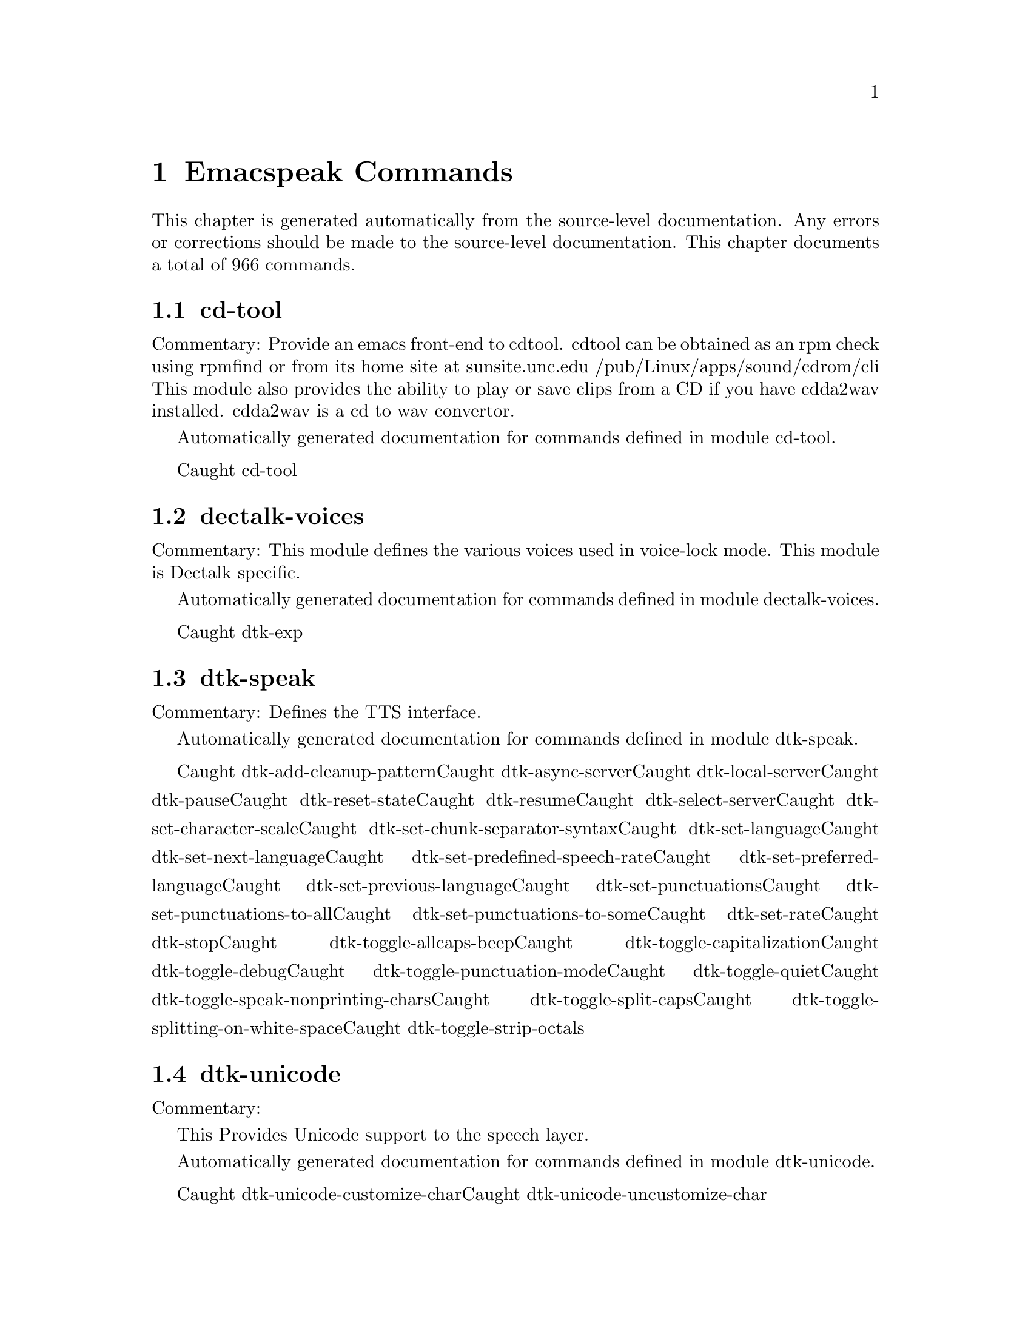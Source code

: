 @c $Id$
@node Emacspeak Commands
@chapter Emacspeak Commands

This chapter is generated automatically from the source-level documentation.
Any errors or corrections should be made to the source-level
documentation.
This chapter documents a total of 966 commands.

@menu
* cd-tool::
@end menu

@node cd-tool
@section cd-tool

Commentary:
Provide an emacs front-end to cdtool.
cdtool can be obtained as an rpm
check using rpmfind
or from its home site at
  sunsite.unc.edu /pub/Linux/apps/sound/cdrom/cli
This module also provides the ability to play or save
clips from a CD if you have cdda2wav installed.
cdda2wav is a cd to wav convertor.

Automatically generated documentation
for commands defined in module  cd-tool.

Caught cd-tool@node dectalk-voices
@section dectalk-voices

Commentary:
This module defines the various voices used in voice-lock mode.
This module is Dectalk specific.

Automatically generated documentation
for commands defined in module  dectalk-voices.

Caught dtk-exp@node dtk-speak
@section dtk-speak

Commentary:
Defines the TTS interface.

Automatically generated documentation
for commands defined in module  dtk-speak.

Caught dtk-add-cleanup-patternCaught dtk-async-serverCaught dtk-local-serverCaught dtk-pauseCaught dtk-reset-stateCaught dtk-resumeCaught dtk-select-serverCaught dtk-set-character-scaleCaught dtk-set-chunk-separator-syntaxCaught dtk-set-languageCaught dtk-set-next-languageCaught dtk-set-predefined-speech-rateCaught dtk-set-preferred-languageCaught dtk-set-previous-languageCaught dtk-set-punctuationsCaught dtk-set-punctuations-to-allCaught dtk-set-punctuations-to-someCaught dtk-set-rateCaught dtk-stopCaught dtk-toggle-allcaps-beepCaught dtk-toggle-capitalizationCaught dtk-toggle-debugCaught dtk-toggle-punctuation-modeCaught dtk-toggle-quietCaught dtk-toggle-speak-nonprinting-charsCaught dtk-toggle-split-capsCaught dtk-toggle-splitting-on-white-spaceCaught dtk-toggle-strip-octals@node dtk-unicode
@section dtk-unicode

Commentary:

This  Provides Unicode support to the speech layer.

Automatically generated documentation
for commands defined in module  dtk-unicode.

Caught dtk-unicode-customize-charCaught dtk-unicode-uncustomize-char@node emacspeak-alsaplayer
@section emacspeak-alsaplayer

Commentary:
Defines a simple derived mode for interacting with
alsaplayer.
alsaplayer navigation commands  work via single keystrokes.

Automatically generated documentation
for commands defined in module  emacspeak-alsaplayer.

Caught emacspeak-alsaplayer-add-to-queueCaught emacspeak-alsaplayer-amark-addCaught emacspeak-alsaplayer-amark-jumpCaught emacspeak-alsaplayer-backward-10-secondsCaught emacspeak-alsaplayer-backward-minuteCaught emacspeak-alsaplayer-backward-ten-minutesCaught emacspeak-alsaplayer-cdCaught emacspeak-alsaplayer-clearCaught emacspeak-alsaplayer-clipCaught emacspeak-alsaplayer-find-and-add-to-queueCaught emacspeak-alsaplayer-forward-10-secondsCaught emacspeak-alsaplayer-forward-minuteCaught emacspeak-alsaplayer-forward-ten-minutesCaught emacspeak-alsaplayer-infoCaught emacspeak-alsaplayer-jumpCaught emacspeak-alsaplayer-launchCaught emacspeak-alsaplayer-mark-positionCaught emacspeak-alsaplayer-modeCaught emacspeak-alsaplayer-nextCaught emacspeak-alsaplayer-pauseCaught emacspeak-alsaplayer-previousCaught emacspeak-alsaplayer-quitCaught emacspeak-alsaplayer-relativeCaught emacspeak-alsaplayer-replace-queueCaught emacspeak-alsaplayer-seekCaught emacspeak-alsaplayer-speedCaught emacspeak-alsaplayer-startCaught emacspeak-alsaplayer-statusCaught emacspeak-alsaplayer-stopCaught emacspeak-alsaplayer-volumeCaught emacspeak-alsaplayer-where@node emacspeak-amark
@section emacspeak-amark

Commentary:
Structure emacspeak-amark holds a bookmark into an mp3 file
path: fully qualified pathname  to file being marked
name: Bookmark tag
Position: time offset from start 

This library will be used from emacspeak-m-player,
emacspeak-alsaplayer and friends to set and jump to bookmarks.

Automatically generated documentation
for commands defined in module  emacspeak-amark.

Caught emacspeak-amark-addCaught emacspeak-amark-findCaught emacspeak-amark-loadCaught emacspeak-amark-save@node emacspeak-arc
@section emacspeak-arc

No Commentary

Automatically generated documentation
for commands defined in module  emacspeak-arc.

Caught emacspeak-arc-speak-file-modification-timeCaught emacspeak-arc-speak-file-nameCaught emacspeak-arc-speak-file-permissionsCaught emacspeak-arc-speak-file-size@node emacspeak-aumix
@section emacspeak-aumix

Commentary:
Provides an AUI to setting up the auditory display via AUMIX
This module is presently Linux specific

Automatically generated documentation
for commands defined in module  emacspeak-aumix.

Caught emacspeak-aumix-editCaught emacspeak-aumix-resetCaught emacspeak-aumix-volume-decreaseCaught emacspeak-aumix-volume-increaseCaught emacspeak-aumix-wave-decreaseCaught emacspeak-aumix-wave-increase@node emacspeak-bookshare
@section emacspeak-bookshare

Commentary:
BOOKSHARE == http://www.bookshare.org provides book access to print-disabled users.
It provides a simple Web  API http://developer.bookshare.org
This module implements an Emacspeak Bookshare client.
For now, users will need to get their own API key

Automatically generated documentation
for commands defined in module  emacspeak-bookshare.

Caught emacspeak-bookshareCaught emacspeak-bookshare-actionCaught emacspeak-bookshare-author-searchCaught emacspeak-bookshare-browseCaught emacspeak-bookshare-browse-latestCaught emacspeak-bookshare-browse-popularCaught emacspeak-bookshare-download-brfCaught emacspeak-bookshare-download-brf-at-pointCaught emacspeak-bookshare-download-daisyCaught emacspeak-bookshare-download-daisy-at-pointCaught emacspeak-bookshare-download-internalCaught emacspeak-bookshare-ewwCaught emacspeak-bookshare-expand-at-pointCaught emacspeak-bookshare-extract-and-viewCaught emacspeak-bookshare-extract-xmlCaught emacspeak-bookshare-flush-linesCaught emacspeak-bookshare-fulltextCaught emacspeak-bookshare-fulltext-searchCaught emacspeak-bookshare-get-more-resultsCaught emacspeak-bookshare-id-searchCaught emacspeak-bookshare-isbn-searchCaught emacspeak-bookshare-list-preferencesCaught emacspeak-bookshare-modeCaught emacspeak-bookshare-next-resultCaught emacspeak-bookshare-periodical-listCaught emacspeak-bookshare-previous-resultCaught emacspeak-bookshare-set-preferenceCaught emacspeak-bookshare-sign-outCaught emacspeak-bookshare-since-searchCaught emacspeak-bookshare-title-searchCaught emacspeak-bookshare-title/author-searchCaught emacspeak-bookshare-tocCaught emacspeak-bookshare-toc-at-pointCaught emacspeak-bookshare-unpack-at-pointCaught emacspeak-bookshare-url-executorCaught emacspeak-bookshare-version-handlerCaught emacspeak-bookshare-viewCaught emacspeak-bookshare-view-at-pointCaught emacspeak-bookshare-view-page-range@node emacspeak-bs
@section emacspeak-bs

Commentary:
speech-enable bs.el -- an alternative to Emacs' default  list-buffers

Automatically generated documentation
for commands defined in module  emacspeak-bs.

Caught emacspeak-bs-speak-buffer-line@node emacspeak-buff-menu
@section emacspeak-buff-menu

No Commentary

Automatically generated documentation
for commands defined in module  emacspeak-buff-menu.

Caught emacspeak-list-buffers-next-lineCaught emacspeak-list-buffers-previous-lineCaught emacspeak-list-buffers-speak-buffer-lineCaught emacspeak-list-buffers-speak-buffer-name@node emacspeak-c
@section emacspeak-c

Commentary:
Make some of C and C++ mode more emacspeak friendly
Works with both boring c-mode
and the excellent cc-mode

Automatically generated documentation
for commands defined in module  emacspeak-c.

Caught emacspeak-c-speak-semantics@node emacspeak-calendar
@section emacspeak-calendar

No Commentary

Automatically generated documentation
for commands defined in module  emacspeak-calendar.

Caught emacspeak-appt-repeat-announcementCaught emacspeak-calendar-setup-sunrise-sunsetCaught emacspeak-calendar-speak-date@node emacspeak-compile
@section emacspeak-compile

Commentary:
This module makes compiling code from inside Emacs speech friendly.
It is an example of how a little amount of code can make Emacspeak even better.

Automatically generated documentation
for commands defined in module  emacspeak-compile.

Caught emacspeak-compilation-speak-error@node emacspeak-custom
@section emacspeak-custom

No Commentary

Automatically generated documentation
for commands defined in module  emacspeak-custom.

Caught emacspeak-custom-goto-groupCaught emacspeak-custom-goto-toolbar@node emacspeak-dired
@section emacspeak-dired

Commentary:
This module speech enables dired.
It reduces the amount of speech you hear:
Typically you hear the file names as you move through the dired buffer
Voicification is used to indicate directories, marked files etc.

Automatically generated documentation
for commands defined in module  emacspeak-dired.

Caught emacspeak-dired-label-fieldsCaught emacspeak-dired-show-file-typeCaught emacspeak-dired-speak-file-access-timeCaught emacspeak-dired-speak-file-modification-timeCaught emacspeak-dired-speak-file-permissionsCaught emacspeak-dired-speak-file-sizeCaught emacspeak-dired-speak-header-lineCaught emacspeak-dired-speak-symlink-target@node emacspeak-dismal
@section emacspeak-dismal

No Commentary

Automatically generated documentation
for commands defined in module  emacspeak-dismal.

Caught emacspeak-dismal-backward-col-and-summarizeCaught emacspeak-dismal-backward-row-and-summarizeCaught emacspeak-dismal-col-summarizeCaught emacspeak-dismal-display-cell-expressionCaught emacspeak-dismal-display-cell-valueCaught emacspeak-dismal-display-cell-with-col-headerCaught emacspeak-dismal-display-cell-with-row-headerCaught emacspeak-dismal-forward-col-and-summarizeCaught emacspeak-dismal-forward-row-and-summarizeCaught emacspeak-dismal-row-summarizeCaught emacspeak-dismal-set-col-summarizer-listCaught emacspeak-dismal-set-row-summarizer-listCaught emacspeak-dismal-set-sheet-summarizer-listCaught emacspeak-dismal-sheet-summarize@node emacspeak-ecb
@section emacspeak-ecb

No Commentary

Automatically generated documentation
for commands defined in module  emacspeak-ecb.

Caught emacspeak-ecb-speak-window-directoriesCaught emacspeak-ecb-speak-window-historyCaught emacspeak-ecb-speak-window-methodsCaught emacspeak-ecb-speak-window-sourcesCaught emacspeak-ecb-tree-backspaceCaught emacspeak-ecb-tree-clearCaught emacspeak-ecb-tree-expand-common-prefixCaught emacspeak-ecb-tree-shift-return@node emacspeak-ediff
@section emacspeak-ediff

Commentary:
Ediff provides a nice visual interface to diff. ;;;Comparing and
patching files is easy with ediff when you can see the screen.
This module provides Emacspeak extensions to work fluently
with ediff. Try it out, it's an excellent example of why
Emacspeak is better than a traditional screenreader. This module
was originally written to interface to the old ediff.el bundled
with GNU Emacs 19.28 and earlier. It has been updated to work
with the newer and much larger ediff system found in Emacs 19.29
and later.

Automatically generated documentation
for commands defined in module  emacspeak-ediff.

Caught emacspeak-ediff-speak-current-difference@node emacspeak-emms
@section emacspeak-emms

Commentary:
Speech-enables EMMS --- the Emacs equivalent of XMMS
See
http://savannah.gnu.org/project/emms
EMMS is under active development,
to get the current CVS version, use Emacspeak command
M-x emacspeak-cvs-gnu-get-project-snapshot RET emms RET

Automatically generated documentation
for commands defined in module  emacspeak-emms.

Caught emacspeak-emms-speak-current-track@node emacspeak-enriched
@section emacspeak-enriched

No Commentary

Automatically generated documentation
for commands defined in module  emacspeak-enriched.

Caught emacspeak-enriched-voiceify-faces@node emacspeak-entertain
@section emacspeak-entertain

Commentary:
Auditory interface to misc games

Automatically generated documentation
for commands defined in module  emacspeak-entertain.

Caught emacspeak-hangman-speak-guessCaught emacspeak-hangman-speak-statistics@node emacspeak-eperiodic
@section emacspeak-eperiodic

No Commentary

Automatically generated documentation
for commands defined in module  emacspeak-eperiodic.

Caught emacspeak-eperiodic-goto-property-sectionCaught emacspeak-eperiodic-next-lineCaught emacspeak-eperiodic-play-descriptionCaught emacspeak-eperiodic-previous-lineCaught emacspeak-eperiodic-speak-current-element@node emacspeak-epub
@section emacspeak-epub

Commentary:
In celebration of a million books and more to read from
Google Books
The EPubs format is slightly simpler than full Daisy ---
(see) emacspeak-daisy.el
Since it only needs one level of indirection (no audio,
therefore no smil). This module is consequently simpler than
emacspeak-daisy.el.
This module will eventually  implement the Google Books  API
--- probably by invoking the yet-to-be-written gbooks.el in emacs-g-client
As we move to epub-3, this module will bring back audio layers etc., perhaps via a simplified smil implementation.

Automatically generated documentation
for commands defined in module  emacspeak-epub.

Caught emacspeak-calibre-modeCaught emacspeak-epubCaught emacspeak-epub-bookshelf-add-directoryCaught emacspeak-epub-bookshelf-add-epubCaught emacspeak-epub-bookshelf-calibre-authorCaught emacspeak-epub-bookshelf-calibre-searchCaught emacspeak-epub-bookshelf-calibre-titleCaught emacspeak-epub-bookshelf-clearCaught emacspeak-epub-bookshelf-loadCaught emacspeak-epub-bookshelf-openCaught emacspeak-epub-bookshelf-open-epubCaught emacspeak-epub-bookshelf-redrawCaught emacspeak-epub-bookshelf-refreshCaught emacspeak-epub-bookshelf-remove-directoryCaught emacspeak-epub-bookshelf-remove-this-bookCaught emacspeak-epub-bookshelf-renameCaught emacspeak-epub-bookshelf-saveCaught emacspeak-epub-browse-filesCaught emacspeak-epub-calibre-dired-at-pointCaught emacspeak-epub-calibre-resultsCaught emacspeak-epub-deleteCaught emacspeak-epub-ewwCaught emacspeak-epub-fulltextCaught emacspeak-epub-googleCaught emacspeak-epub-gutenberg-catalogCaught emacspeak-epub-gutenberg-downloadCaught emacspeak-epub-modeCaught emacspeak-epub-nextCaught emacspeak-epub-openCaught emacspeak-epub-previousCaught emacspeak-epub-url-executor@node emacspeak-erc
@section emacspeak-erc

Commentary:
erc.el is a modern Emacs client for IRC including color
and font locking support. 
erc.el - an Emacs IRC client (by Alexander L. Belikoff)
http://www.cs.cmu.edu/~berez/irc/erc.el

Automatically generated documentation
for commands defined in module  emacspeak-erc.

Caught emacspeak-erc-add-name-to-monitorCaught emacspeak-erc-delete-name-from-monitorCaught emacspeak-erc-setup-cricket-rulesCaught emacspeak-erc-toggle-my-monitorCaught emacspeak-erc-toggle-room-monitorCaught emacspeak-erc-toggle-speak-all-participants@node emacspeak-eterm
@section emacspeak-eterm

Commentary:
This module makes eterm talk.
Eterm is the new terminal emulator for Emacs.
Use of emacspeak with eterm really needs an info page.
At present, the only documentation is the source level documentation.
This module uses Control-t as an additional prefix key to allow the user
To move around the terminal and have different parts spoken. 

Automatically generated documentation
for commands defined in module  emacspeak-eterm.

Caught emacspeak-eterm-copy-region-to-registerCaught emacspeak-eterm-define-windowCaught emacspeak-eterm-describe-windowCaught emacspeak-eterm-goto-lineCaught emacspeak-eterm-kill-ring-save-regionCaught emacspeak-eterm-maybe-send-rawCaught emacspeak-eterm-paste-registerCaught emacspeak-eterm-pointer-backward-wordCaught emacspeak-eterm-pointer-downCaught emacspeak-eterm-pointer-forward-wordCaught emacspeak-eterm-pointer-leftCaught emacspeak-eterm-pointer-rightCaught emacspeak-eterm-pointer-to-bottomCaught emacspeak-eterm-pointer-to-cursorCaught emacspeak-eterm-pointer-to-left-edgeCaught emacspeak-eterm-pointer-to-next-color-changeCaught emacspeak-eterm-pointer-to-previous-color-changeCaught emacspeak-eterm-pointer-to-right-edgeCaught emacspeak-eterm-pointer-to-topCaught emacspeak-eterm-pointer-upCaught emacspeak-eterm-remote-termCaught emacspeak-eterm-search-backwardCaught emacspeak-eterm-search-forwardCaught emacspeak-eterm-set-filter-windowCaught emacspeak-eterm-set-focus-windowCaught emacspeak-eterm-set-markerCaught emacspeak-eterm-speak-cursorCaught emacspeak-eterm-speak-pointerCaught emacspeak-eterm-speak-pointer-charCaught emacspeak-eterm-speak-pointer-lineCaught emacspeak-eterm-speak-pointer-wordCaught emacspeak-eterm-speak-predefined-windowCaught emacspeak-eterm-speak-screenCaught emacspeak-eterm-speak-windowCaught emacspeak-eterm-toggle-filter-windowCaught emacspeak-eterm-toggle-focus-windowCaught emacspeak-eterm-toggle-pointer-modeCaught emacspeak-eterm-toggle-reviewCaught emacspeak-eterm-yank-windowCaught emacspeak-toggle-eterm-autospeak@node emacspeak-eudc
@section emacspeak-eudc

Commentary:
EUDC --Emacs Universal Directory Client 
provides a unified interface to directory servers
e.g. ldap servers
this module speech enables eudc 

Automatically generated documentation
for commands defined in module  emacspeak-eudc.

Caught emacspeak-eudc-send-mail@node emacspeak-feeds
@section emacspeak-feeds

Commentary:
This module provides Feeds support for Emacspeak

Automatically generated documentation
for commands defined in module  emacspeak-feeds.

Caught emacspeak-feeds-add-feedCaught emacspeak-feeds-archive-feedsCaught emacspeak-feeds-atom-displayCaught emacspeak-feeds-browseCaught emacspeak-feeds-fastload-feedsCaught emacspeak-feeds-find-feedsCaught emacspeak-feeds-lookup-and-viewCaught emacspeak-feeds-opml-displayCaught emacspeak-feeds-restoere-feedsCaught emacspeak-feeds-rss-display@node emacspeak-filtertext
@section emacspeak-filtertext

No Commentary

Automatically generated documentation
for commands defined in module  emacspeak-filtertext.

Caught emacspeak-filtertextCaught emacspeak-filtertext-modeCaught emacspeak-filtertext-revert@node emacspeak-fix-interactive
@section emacspeak-fix-interactive

No Commentary

Automatically generated documentation
for commands defined in module  emacspeak-fix-interactive.

Caught emacspeak-fix-all-recent-commandsCaught emacspeak-fix-commands-loaded-from@node emacspeak-forms
@section emacspeak-forms

No Commentary

Automatically generated documentation
for commands defined in module  emacspeak-forms.

Caught emacspeak-forms-find-fileCaught emacspeak-forms-flush-unwanted-recordsCaught emacspeak-forms-rerun-filterCaught emacspeak-forms-speak-fieldCaught emacspeak-forms-summarize-current-positionCaught emacspeak-forms-summarize-current-record@node emacspeak-gnus
@section emacspeak-gnus

No Commentary

Automatically generated documentation
for commands defined in module  emacspeak-gnus.

Caught emacspeak-gnus-summary-catchup-quietly-and-exitCaught emacspeak-gnus-summary-hide-all-headersCaught emacspeak-gnus-summary-show-some-headers@node emacspeak-gomoku
@section emacspeak-gomoku

No Commentary

Automatically generated documentation
for commands defined in module  emacspeak-gomoku.

Caught emacspeak-gomoku-display-statisticsCaught emacspeak-gomoku-goto-x-yCaught emacspeak-gomoku-show-current-columnCaught emacspeak-gomoku-show-current-negative-diagonalCaught emacspeak-gomoku-show-current-positive-diagonalCaught emacspeak-gomoku-show-current-rowCaught emacspeak-gomoku-speak-emacs-previous-moveCaught emacspeak-gomoku-speak-humans-previous-moveCaught emacspeak-gomoku-speak-number-of-movesCaught emacspeak-gomoku-speak-square@node emacspeak-google
@section emacspeak-google

Commentary:
There are a number of search tools that can be implemented on
the Google search page --- in a JS-powered browser, these
show up as the Google tool-belt.
This module implements a minor mode for use in Google result
pages that enables these tools via single keyboard commands.
Originally all options were available as tbs=p:v
Now, some specialized searches, e.g. blog search are tbm=

Automatically generated documentation
for commands defined in module  emacspeak-google.

Caught emacspeak-google-show-toolbeltCaught emacspeak-google-sign-inCaught emacspeak-google-sign-outCaught emacspeak-google-toolbelt-changeCaught emacspeak-google-toolbelt-change-ShoppingCaught emacspeak-google-toolbelt-change-blogCaught emacspeak-google-toolbelt-change-booksCaught emacspeak-google-toolbelt-change-books-formatCaught emacspeak-google-toolbelt-change-books-typeCaught emacspeak-google-toolbelt-change-books-viewabilityCaught emacspeak-google-toolbelt-change-commercialCaught emacspeak-google-toolbelt-change-commercial-pricesCaught emacspeak-google-toolbelt-change-date-filterCaught emacspeak-google-toolbelt-change-discussionsCaught emacspeak-google-toolbelt-change-durationCaught emacspeak-google-toolbelt-change-forumsCaught emacspeak-google-toolbelt-change-imagesCaught emacspeak-google-toolbelt-change-literalCaught emacspeak-google-toolbelt-change-newsCaught emacspeak-google-toolbelt-change-non-commercialCaught emacspeak-google-toolbelt-change-patentsCaught emacspeak-google-toolbelt-change-placesCaught emacspeak-google-toolbelt-change-recentCaught emacspeak-google-toolbelt-change-recipesCaught emacspeak-google-toolbelt-change-reviewsCaught emacspeak-google-toolbelt-change-socialCaught emacspeak-google-toolbelt-change-sort-by-dateCaught emacspeak-google-toolbelt-change-structured-snippetsCaught emacspeak-google-toolbelt-change-timelineCaught emacspeak-google-toolbelt-change-timeline-highCaught emacspeak-google-toolbelt-change-timeline-lowCaught emacspeak-google-toolbelt-change-videoCaught emacspeak-google-toolbelt-change-web-history-not-visitedCaught emacspeak-google-toolbelt-change-web-history-visited@node emacspeak-gridtext
@section emacspeak-gridtext

Commentary:
Emacspeak's table browsing mode allows one to
efficiently access  content that is tabular in nature.
That module also provides functions for infering table
structure where possible.
Often, such structure is hard to infer automatically
--but might be known to the user 
e.g. treat columns 1 through 30 as one column of a table
and so on.
This module allows the user to specify a conceptual grid
that is "overlaid" on the region of text to turn it into
a table for tabular browsing. For now, elements of the
grid are "one line" high --but that may change in the
future if necessary. This module is useful for browsing
structured text files and the output from programs that
tabulate their output.
It's also useful for handling multicolumn text.

Automatically generated documentation
for commands defined in module  emacspeak-gridtext.

Caught emacspeak-gridtext-applyCaught emacspeak-gridtext-loadCaught emacspeak-gridtext-save@node emacspeak-hide
@section emacspeak-hide

Commentary:
Flexible hide and show for emacspeak.
This module allows one to easily hide or expose
blocks of lines starting with a common prefix.
It is motivated by the need to flexibly hide quoted text in email
but is designed to be more general.
the prefix parsing is inspired by filladapt.el

Automatically generated documentation
for commands defined in module  emacspeak-hide.

Caught emacspeak-hide-or-expose-all-blocksCaught emacspeak-hide-or-expose-blockCaught emacspeak-hide-speak-block-sans-prefix@node emacspeak-ibuffer
@section emacspeak-ibuffer

Commentary:
speech-enable ibuffer.el
this is an alternative to buffer-menu

Automatically generated documentation
for commands defined in module  emacspeak-ibuffer.

Caught emacspeak-ibuffer-speak-buffer-line@node emacspeak-imenu
@section emacspeak-imenu

No Commentary

Automatically generated documentation
for commands defined in module  emacspeak-imenu.

Caught emacspeak-imenu-goto-next-index-positionCaught emacspeak-imenu-goto-previous-index-positionCaught emacspeak-imenu-speak-this-section@node emacspeak-info
@section emacspeak-info

No Commentary

Automatically generated documentation
for commands defined in module  emacspeak-info.

Caught emacspeak-info-speak-headerCaught emacspeak-info-wizard@node emacspeak-jabber
@section emacspeak-jabber

Commentary:
emacs-jabber.el implements a  jabber client for emacs
emacs-jabber is hosted at sourceforge.
I use emacs-jabber with my gmail.com account

Automatically generated documentation
for commands defined in module  emacspeak-jabber.

Caught emacspeak-jabber-chat-next-messageCaught emacspeak-jabber-chat-previous-messageCaught emacspeak-jabber-chat-speak-this-messageCaught emacspeak-jabber-popup-roster@node emacspeak-keymap
@section emacspeak-keymap

No Commentary

Automatically generated documentation
for commands defined in module  emacspeak-keymap.

Caught emacspeak-keymap-choose-new-emacspeak-prefix@node emacspeak-librivox
@section emacspeak-librivox

Commentary:
LIBRIVOX == http://wwwlibrivox.org Free Audio Books
It provides a simple Web  API http://wiki.librivox.org/index.php/LibriVoxAPI
This module implements an Emacspeak Librivox client.

Automatically generated documentation
for commands defined in module  emacspeak-librivox.

Caught emacspeak-librivoxCaught emacspeak-librivox-fetch-catalogCaught emacspeak-librivox-modeCaught emacspeak-librivox-open-rssCaught emacspeak-librivox-open-urlCaught emacspeak-librivox-playCaught emacspeak-librivox-search-authorCaught emacspeak-librivox-search-genreCaught emacspeak-librivox-search-title@node emacspeak-loaddefs
@section emacspeak-loaddefs

No Commentary

Automatically generated documentation
for commands defined in module  emacspeak-loaddefs.

Caught emacspeak-mark-forward-markCaught emacspeak-toggle-comint-output-monitor@node emacspeak-m-player
@section emacspeak-m-player

Commentary:
Defines a simple derived mode for interacting with mplayer.
mplayer  is a versatile media player capable of playing many
streaming formats  and is especially useful for playing windows
media (WMA) and streaming windows media (ASF) files.
mplayer is available  on the WWW:
RPM package
http://mirrors.sctpc.com/dominik/linux/pkgs/mplayer/i586/mplayer-0.90pre5-2.i586.rpm
You may need the  win32 codecs which can be downloaded from 
http://ftp.lug.udel.edu/MPlayer/releases/w32codec-0.60.tar.bz2
Mplayer FAQ at
http://www.mplayerhq.hu/DOCS/faq.html
Mplayer docs at 
http://www.mplayerhq.hu/DOCS/

Automatically generated documentation
for commands defined in module  emacspeak-m-player.

Caught emacspeak-m-player-add-equalizerCaught emacspeak-m-player-add-filterCaught emacspeak-m-player-alt-src-stepCaught emacspeak-m-player-backward-10minCaught emacspeak-m-player-backward-10sCaught emacspeak-m-player-backward-1minCaught emacspeak-m-player-balanceCaught emacspeak-m-player-beginning-of-trackCaught emacspeak-m-player-bind-acceleratorCaught emacspeak-m-player-commandCaught emacspeak-m-player-customize-optionsCaught emacspeak-m-player-display-positionCaught emacspeak-m-player-double-speedCaught emacspeak-m-player-end-of-trackCaught emacspeak-m-player-equalizer-controlCaught emacspeak-m-player-fasterCaught emacspeak-m-player-forward-10minCaught emacspeak-m-player-forward-10sCaught emacspeak-m-player-forward-1minCaught emacspeak-m-player-get-lengthCaught emacspeak-m-player-half-speedCaught emacspeak-m-player-loadCaught emacspeak-m-player-load-fileCaught emacspeak-m-player-load-playlistCaught emacspeak-m-player-modeCaught emacspeak-m-player-next-trackCaught emacspeak-m-player-pauseCaught emacspeak-m-player-play-tracks-jumpCaught emacspeak-m-player-play-tree-upCaught emacspeak-m-player-previous-trackCaught emacspeak-m-player-quitCaught emacspeak-m-player-reset-optionsCaught emacspeak-m-player-reset-speedCaught emacspeak-m-player-resumeCaught emacspeak-m-player-scale-speedCaught emacspeak-m-player-seek-absoluteCaught emacspeak-m-player-seek-relativeCaught emacspeak-m-player-shuffleCaught emacspeak-m-player-slave-commandCaught emacspeak-m-player-slowerCaught emacspeak-m-player-speak-current-infoCaught emacspeak-m-player-speak-mode-lineCaught emacspeak-m-player-urlCaught emacspeak-m-player-volume-changeCaught emacspeak-m-player-volume-downCaught emacspeak-m-player-volume-upCaught emacspeak-m-player-youtube-playerCaught emacspeak-multimedia@node emacspeak-madplay
@section emacspeak-madplay

Commentary:
Defines a simple derived mode for interacting with
madplay.
madplay navigation commands  work via single keystrokes.

Automatically generated documentation
for commands defined in module  emacspeak-madplay.

Caught emacspeak-aumixCaught emacspeak-madplayCaught emacspeak-madplay-madplay-call-commandCaught emacspeak-madplay-madplay-commandCaught emacspeak-madplay-mode@node emacspeak-man
@section emacspeak-man

No Commentary

Automatically generated documentation
for commands defined in module  emacspeak-man.

Caught emacspeak-man-browse-man-pageCaught emacspeak-man-speak-this-section@node emacspeak-mpg123
@section emacspeak-mpg123

Commentary:
This module speech-enables  MPG123
MPG123 is an MP3 player.

Automatically generated documentation
for commands defined in module  emacspeak-mpg123.

Caught emacspeak-mp3-playlist-playCaught emacspeak-mp3-playlist-skipCaught emacspeak-mp3-playlist-stopCaught emacspeak-mpg123-backward-minuteCaught emacspeak-mpg123-forward-minuteCaught emacspeak-mpg123-speak-current-timeCaught emacspeak-mpg123-speak-filenameCaught emacspeak-mpg123-speak-lengthCaught emacspeak-mpg123-speak-title@node emacspeak-npr
@section emacspeak-npr

Commentary:
NPR == http://wwwnpr.org National Public Radio in the US
It provides a simple Web  API http://www.npr.org/api/
This module implements an Emacspeak Npr client.

For now, users will need to get their own API key

Automatically generated documentation
for commands defined in module  emacspeak-npr.

Caught emacspeak-npr-listingCaught emacspeak-npr-listing-url-executorCaught emacspeak-npr-view@node emacspeak-ocr
@section emacspeak-ocr

Commentary:
This module defines Emacspeak front-end to OCR.
This module assumes that sane is installed and working
for image acquisition,
and that there is an OCR engine that can take acquired
images and produce text.
Prerequisites:
Sane installed and working.
scanimage to generate tiff files from scanner.
tiffcp to compress the tiff file.
working ocr executable 
by default this module assumes that the OCR executable
is named "ocr"

Automatically generated documentation
for commands defined in module  emacspeak-ocr.

Caught emacspeak-ocrCaught emacspeak-ocr-backward-pageCaught emacspeak-ocr-customizeCaught emacspeak-ocr-flipflop-and-recognize-imageCaught emacspeak-ocr-forward-pageCaught emacspeak-ocr-modeCaught emacspeak-ocr-name-documentCaught emacspeak-ocr-open-working-directoryCaught emacspeak-ocr-pageCaught emacspeak-ocr-read-current-pageCaught emacspeak-ocr-recognize-imageCaught emacspeak-ocr-save-current-pageCaught emacspeak-ocr-scan-and-recognizeCaught emacspeak-ocr-scan-imageCaught emacspeak-ocr-scan-photoCaught emacspeak-ocr-set-compress-image-optionsCaught emacspeak-ocr-set-scan-image-optionsCaught emacspeak-ocr-write-document@node emacspeak-outline
@section emacspeak-outline

Commentary:
Provide additional advice to outline-mode

Automatically generated documentation
for commands defined in module  emacspeak-outline.

Caught emacspeak-outline-speak-backward-headingCaught emacspeak-outline-speak-forward-headingCaught emacspeak-outline-speak-next-headingCaught emacspeak-outline-speak-previous-headingCaught emacspeak-outline-speak-this-heading@node emacspeak-pianobar
@section emacspeak-pianobar

Commentary:
PIANOBAR ==  Pandora Client for Emacs

pianobar git://github.com/PromyLOPh/pianobar.git
Is a stand-alone client for Pandora Radio.
pianobar.el available on the Emacs Wiki at
http://www.emacswiki.org/emacs/pianobar.el
Provides access to Pandora Radio via pianobar from the comfort of Emacs.
This module speech-enables Pianobar and enhances it for the Complete Audio Desktop.

Automatically generated documentation
for commands defined in module  emacspeak-pianobar.

Caught emacspeak-pianobarCaught emacspeak-pianobar-commandCaught emacspeak-pianobar-electric-mode-toggleCaught emacspeak-pianobar-switch-to-preset@node emacspeak-pronounce
@section emacspeak-pronounce

Commentary:
This module implements user customizable pronunciation dictionaries
for emacspeak. Custom pronunciations can be defined per file, per
directory and/or per major mode. Emacspeak maintains a persistent
user dictionary upon request and loads these in new emacspeak
sessions. This module implements the user interface to the custom
dictionary as well as providing the internal API used by the rest
of emacspeak in using the dictionary.
Algorithm:

The persistent dictionary is a hash table where the hash keys are
filenames, directory names, or major-mode names. The hash values
are association lists defining the dictionary. Users of this module
can retrieve a dictionary made up of all applicable association
lists for a given file.

Automatically generated documentation
for commands defined in module  emacspeak-pronounce.

Caught emacspeak-pronounce-clear-dictionariesCaught emacspeak-pronounce-define-local-pronunciationCaught emacspeak-pronounce-define-pronunciationCaught emacspeak-pronounce-define-template-pronunciationCaught emacspeak-pronounce-dispatchCaught emacspeak-pronounce-edit-pronunciationsCaught emacspeak-pronounce-load-dictionariesCaught emacspeak-pronounce-refresh-pronunciationsCaught emacspeak-pronounce-save-dictionariesCaught emacspeak-pronounce-toggle-use-of-dictionariesCaught emacspeak-pronounce-yank-word@node emacspeak-redefine
@section emacspeak-redefine

No Commentary

Automatically generated documentation
for commands defined in module  emacspeak-redefine.

Caught emacspeak-backward-charCaught emacspeak-forward-charCaught emacspeak-self-insert-command@node emacspeak-remote
@section emacspeak-remote

No Commentary

Automatically generated documentation
for commands defined in module  emacspeak-remote.

Caught emacspeak-remote-connect-to-serverCaught emacspeak-remote-edit-current-remote-hostnameCaught emacspeak-remote-homeCaught emacspeak-remote-quick-connect-to-serverCaught emacspeak-remote-quick-connect-via-sshCaught emacspeak-remote-ssh-to-server@node emacspeak-rmail
@section emacspeak-rmail

No Commentary

Automatically generated documentation
for commands defined in module  emacspeak-rmail.

Caught emacspeak-rmail-speak-current-message-labelsCaught emacspeak-rmail-summarize-current-message@node emacspeak-solitaire
@section emacspeak-solitaire

No Commentary

Automatically generated documentation
for commands defined in module  emacspeak-solitaire.

Caught emacspeak-solitaire-show-columnCaught emacspeak-solitaire-show-rowCaught emacspeak-solitaire-speak-coordinates@node emacspeak-sounds
@section emacspeak-sounds

Commentary:
This module provides the interface for generating auditory icons in emacspeak.
Design goal:
1) Auditory icons should be used to provide additional feedback,
not as a gimmick.
2) The interface should be usable at all times without the icons:
e.g. when on a machine without a sound card.
3) General principle for when to use an icon:
Convey information about events taking place in parallel.
For instance, if making a selection automatically moves the current focus
to the next choice,
We speak the next choice, while indicating the fact that something was selected with a sound cue.
 This interface will assume the availability of a shell command "play"
that can take one or more sound files and play them.
This module will also provide a mapping between names in the elisp world and actual sound files.
Modules that wish to use auditory icons should use these names, instead of actual file names.
As of Emacspeak 13.0, this module defines a themes
architecture for  auditory icons.
Sound files corresponding to a given theme are found in
appropriate subdirectories of emacspeak-sounds-directory

Automatically generated documentation
for commands defined in module  emacspeak-sounds.

Caught emacspeak-audio-setupCaught emacspeak-play-all-iconsCaught emacspeak-set-auditory-icon-playerCaught emacspeak-sounds-reset-local-playerCaught emacspeak-sounds-reset-soundCaught emacspeak-sounds-select-themeCaught emacspeak-toggle-auditory-icons@node emacspeak-speak
@section emacspeak-speak

Commentary:
This module defines the core speech services used by emacspeak.
It depends on the speech server interface modules
It protects other parts of emacspeak
from becoming dependent on the speech server modules

Automatically generated documentation
for commands defined in module  emacspeak-speak.

Caught emacspeak-blink-matching-openCaught emacspeak-completion-pick-completionCaught emacspeak-completions-move-to-completion-groupCaught emacspeak-dial-dtkCaught emacspeak-execute-repeatedlyCaught emacspeak-goto-percentCaught emacspeak-mark-backward-markCaught emacspeak-owindow-next-lineCaught emacspeak-owindow-previous-lineCaught emacspeak-owindow-scroll-downCaught emacspeak-owindow-scroll-upCaught emacspeak-owindow-speak-lineCaught emacspeak-read-next-lineCaught emacspeak-read-next-wordCaught emacspeak-read-previous-lineCaught emacspeak-read-previous-wordCaught emacspeak-searchCaught emacspeak-shell-commandCaught emacspeak-silenceCaught emacspeak-speak-and-skip-extent-upto-charCaught emacspeak-speak-and-skip-extent-upto-this-charCaught emacspeak-speak-browse-bufferCaught emacspeak-speak-bufferCaught emacspeak-speak-buffer-filenameCaught emacspeak-speak-buffer-interactivelyCaught emacspeak-speak-charCaught emacspeak-speak-char-nameCaught emacspeak-speak-completions-if-availableCaught emacspeak-speak-continuouslyCaught emacspeak-speak-current-columnCaught emacspeak-speak-current-fieldCaught emacspeak-speak-current-killCaught emacspeak-speak-current-markCaught emacspeak-speak-current-percentageCaught emacspeak-speak-current-windowCaught emacspeak-speak-display-charCaught emacspeak-speak-face-interval-and-moveCaught emacspeak-speak-front-of-bufferCaught emacspeak-speak-header-lineCaught emacspeak-speak-helpCaught emacspeak-speak-help-interactivelyCaught emacspeak-speak-hostnameCaught emacspeak-speak-lineCaught emacspeak-speak-line-interactivelyCaught emacspeak-speak-line-numberCaught emacspeak-speak-line-set-column-filterCaught emacspeak-speak-load-directory-settingsCaught emacspeak-speak-message-againCaught emacspeak-speak-message-at-timeCaught emacspeak-speak-microseconds-since-epochCaught emacspeak-speak-milliseconds-since-epochCaught emacspeak-speak-minibufferCaught emacspeak-speak-minor-mode-lineCaught emacspeak-speak-mode-lineCaught emacspeak-speak-next-face-chunkCaught emacspeak-speak-next-fieldCaught emacspeak-speak-next-personality-chunkCaught emacspeak-speak-next-windowCaught emacspeak-speak-other-bufferCaught emacspeak-speak-other-windowCaught emacspeak-speak-pageCaught emacspeak-speak-page-interactivelyCaught emacspeak-speak-paragraphCaught emacspeak-speak-paragraph-interactivelyCaught emacspeak-speak-preceding-charCaught emacspeak-speak-predefined-windowCaught emacspeak-speak-previous-face-chunkCaught emacspeak-speak-previous-fieldCaught emacspeak-speak-previous-personality-chunkCaught emacspeak-speak-previous-windowCaught emacspeak-speak-rectangleCaught emacspeak-speak-regionCaught emacspeak-speak-rest-of-bufferCaught emacspeak-speak-seconds-since-epochCaught emacspeak-speak-sentenceCaught emacspeak-speak-set-display-tableCaught emacspeak-speak-set-mode-punctuationsCaught emacspeak-speak-sexpCaught emacspeak-speak-sexp-interactivelyCaught emacspeak-speak-show-active-network-interfacesCaught emacspeak-speak-skim-bufferCaught emacspeak-speak-skim-next-paragraphCaught emacspeak-speak-skim-paragraphCaught emacspeak-speak-spaces-at-pointCaught emacspeak-speak-spell-current-wordCaught emacspeak-speak-text-rangeCaught emacspeak-speak-this-face-chunkCaught emacspeak-speak-this-personality-chunkCaught emacspeak-speak-timeCaught emacspeak-speak-versionCaught emacspeak-speak-voice-annotate-paragraphsCaught emacspeak-speak-window-informationCaught emacspeak-speak-wordCaught emacspeak-speak-word-interactivelyCaught emacspeak-speak-world-clockCaught emacspeak-switch-to-reference-bufferCaught emacspeak-toggle-action-modeCaught emacspeak-toggle-audio-indentationCaught emacspeak-toggle-character-echoCaught emacspeak-toggle-comint-autospeakCaught emacspeak-toggle-header-lineCaught emacspeak-toggle-line-echoCaught emacspeak-toggle-mail-alertCaught emacspeak-toggle-show-pointCaught emacspeak-toggle-speak-line-invert-filterCaught emacspeak-toggle-speak-messagesCaught emacspeak-toggle-word-echoCaught emacspeak-use-customized-blink-parenCaught emacspeak-voiceify-rectangleCaught emacspeak-voiceify-regionCaught emacspeak-zap-tts@node emacspeak-speedbar
@section emacspeak-speedbar

Commentary:
This module advises speedbar.el for use with Emacs.  The
latest speedbar can be obtained from
ftp://ftp.ultranet.com/pub/zappo/ This module ensures
that speedbar works smoothly outside a windowing system
in addition to speech enabling all interactive
commands. Emacspeak also adds an Emacspeak environment
specific entry point to speedbar
--emacspeak-speedbar-goto-speedbar-- and binds this

Automatically generated documentation
for commands defined in module  emacspeak-speedbar.

Caught emacspeak-speedbar-clickCaught emacspeak-speedbar-goto-speedbar@node emacspeak-sudoku
@section emacspeak-sudoku

Commentary:
Playing SuDoku using speech output.
Written to discover what type of feedback one needs for  this
task.
See http://emacspeak.blogspot.com/2006/02/playing-sudoku-using-auditory-feedback.html

Automatically generated documentation
for commands defined in module  emacspeak-sudoku.

Caught emacspeak-sudoku-board-columns-summarizeCaught emacspeak-sudoku-board-distribution-summarizeCaught emacspeak-sudoku-board-rows-summarizeCaught emacspeak-sudoku-board-sub-squares-summarizeCaught emacspeak-sudoku-board-summarizerCaught emacspeak-sudoku-down-sub-squareCaught emacspeak-sudoku-erase-current-columnCaught emacspeak-sudoku-erase-current-rowCaught emacspeak-sudoku-erase-current-sub-squareCaught emacspeak-sudoku-hintCaught emacspeak-sudoku-history-popCaught emacspeak-sudoku-history-pushCaught emacspeak-sudoku-how-many-remainingCaught emacspeak-sudoku-next-sub-squareCaught emacspeak-sudoku-previous-sub-squareCaught emacspeak-sudoku-speak-current-cell-coordinatesCaught emacspeak-sudoku-speak-current-cell-valueCaught emacspeak-sudoku-speak-current-columnCaught emacspeak-sudoku-speak-current-rowCaught emacspeak-sudoku-speak-current-sub-squareCaught emacspeak-sudoku-speak-remaining-in-columnCaught emacspeak-sudoku-speak-remaining-in-rowCaught emacspeak-sudoku-speak-remaining-in-sub-squareCaught emacspeak-sudoku-up-sub-square@node emacspeak-table-ui
@section emacspeak-table-ui

No Commentary

Automatically generated documentation
for commands defined in module  emacspeak-table-ui.

Caught emacspeak-table-copy-current-element-to-kill-ringCaught emacspeak-table-copy-current-element-to-registerCaught emacspeak-table-copy-to-clipboardCaught emacspeak-table-display-table-in-regionCaught emacspeak-table-find-csv-fileCaught emacspeak-table-find-fileCaught emacspeak-table-get-entry-with-headersCaught emacspeak-table-gotoCaught emacspeak-table-goto-bottomCaught emacspeak-table-goto-leftCaught emacspeak-table-goto-rightCaught emacspeak-table-goto-topCaught emacspeak-table-next-columnCaught emacspeak-table-next-rowCaught emacspeak-table-paste-from-clipboardCaught emacspeak-table-previous-columnCaught emacspeak-table-previous-rowCaught emacspeak-table-searchCaught emacspeak-table-search-columnCaught emacspeak-table-search-headersCaught emacspeak-table-search-rowCaught emacspeak-table-select-automatic-speaking-methodCaught emacspeak-table-sort-on-current-columnCaught emacspeak-table-speak-both-headers-and-elementCaught emacspeak-table-speak-column-filteredCaught emacspeak-table-speak-column-header-and-elementCaught emacspeak-table-speak-coordinatesCaught emacspeak-table-speak-current-elementCaught emacspeak-table-speak-dimensionsCaught emacspeak-table-speak-row-filteredCaught emacspeak-table-speak-row-header-and-elementCaught emacspeak-table-ui-filter-loadCaught emacspeak-table-ui-filter-saveCaught emacspeak-table-view-csv-buffer@node emacspeak-tabulate
@section emacspeak-tabulate

No Commentary

Automatically generated documentation
for commands defined in module  emacspeak-tabulate.

Caught emacspeak-tabulate-region@node emacspeak-tapestry
@section emacspeak-tapestry

No Commentary

Automatically generated documentation
for commands defined in module  emacspeak-tapestry.

Caught emacspeak-tapestry-describe-tapestryCaught emacspeak-tapestry-select-window-by-name@node emacspeak-tar
@section emacspeak-tar

No Commentary

Automatically generated documentation
for commands defined in module  emacspeak-tar.

Caught emacspeak-tar-speak-file-dateCaught emacspeak-tar-speak-file-permissionsCaught emacspeak-tar-speak-file-size@node emacspeak-tetris
@section emacspeak-tetris

No Commentary

Automatically generated documentation
for commands defined in module  emacspeak-tetris.

Caught emacspeak-tetris-goto-bottom-rowCaught emacspeak-tetris-goto-top-rowCaught emacspeak-tetris-speak-columnCaught emacspeak-tetris-speak-coordinatesCaught emacspeak-tetris-speak-current-shapeCaught emacspeak-tetris-speak-current-shape-and-coordinatesCaught emacspeak-tetris-speak-next-shapeCaught emacspeak-tetris-speak-rowCaught emacspeak-tetris-speak-row-numberCaught emacspeak-tetris-speak-scoreCaught emacspeak-tetris-speak-x-coordinate@node emacspeak-tnt
@section emacspeak-tnt

Commentary:
Speech-enables TNT -- the Emacs AOL Instant Messenger
client 

Automatically generated documentation
for commands defined in module  emacspeak-tnt.

Caught emacspeak-tnt-toggle-autospeak@node emacspeak-url-template
@section emacspeak-url-template

Commentary:
It is often useful to have ``parametrized hot list entries''
i.e., hotlist entries  that are ``templates'' for the
actual URL.
The user provides values for the parametrized portions
of the URL e.g. the date.
See @xref{URL Templates}, for details on the URL templates
that are presently defined.

Automatically generated documentation
for commands defined in module  emacspeak-url-template.

Caught emacspeak-url-template-fetchCaught emacspeak-url-template-helpCaught emacspeak-url-template-loadCaught emacspeak-url-template-save@node emacspeak-view
@section emacspeak-view

No Commentary

Automatically generated documentation
for commands defined in module  emacspeak-view.

Caught emacspeak-view-line-to-top@node emacspeak-vm
@section emacspeak-vm

No Commentary

Automatically generated documentation
for commands defined in module  emacspeak-vm.

Caught emacspeak-vm-browse-messageCaught emacspeak-vm-catch-up-all-messagesCaught emacspeak-vm-locate-subject-lineCaught emacspeak-vm-mode-lineCaught emacspeak-vm-next-buttonCaught emacspeak-vm-speak-labelsCaught emacspeak-vm-speak-messageCaught emacspeak-vm-yank-header@node emacspeak-w3
@section emacspeak-w3

Commentary:
Ensure that speech support for W3 gets installed and
loaded correctly.
The emacs W3 browser comes with builtin support for
Emacspeak and ACSS

Automatically generated documentation
for commands defined in module  emacspeak-w3.

Caught emacspeak-w3-curl-url-under-pointCaught emacspeak-w3-customize-base-uri-pronunciationCaught emacspeak-w3-do-onclickCaught emacspeak-w3-javascript-follow-linkCaught emacspeak-w3-jump-to-submitCaught emacspeak-w3-lynx-url-under-pointCaught emacspeak-w3-next-blockCaught emacspeak-w3-next-doc-elementCaught emacspeak-w3-next-parsed-itemCaught emacspeak-w3-previous-doc-elementCaught emacspeak-w3-show-anchor-classCaught emacspeak-w3-show-http-headersCaught emacspeak-w3-speak-next-blockCaught emacspeak-w3-speak-next-elementCaught emacspeak-w3-speak-this-elementCaught emacspeak-w3-toggle-table-borders@node emacspeak-w3m
@section emacspeak-w3m

Commentary:

Automatically generated documentation
for commands defined in module  emacspeak-w3m.

Caught emacspeak-m-playerCaught emacspeak-w3m-preview-this-buffer@node emacspeak-we
@section emacspeak-we

Commentary:
we is for webedit
Invoke XSLT to edit/transform Web pages before they get
rendered.
we makes emacspeak's webedit layer independent of a given
Emacs web browser like W3 or W3M
This module will use the abstraction provided by browse-url
to handle Web pages.
Module emacspeak-webutils provides the needed additional
abstractions not already covered by browse-url

Automatically generated documentation
for commands defined in module  emacspeak-we.

Caught emacspeak-we-class-filter-and-followCaught emacspeak-we-class-filter-and-follow-linkCaught emacspeak-we-count-matchesCaught emacspeak-we-count-nested-tablesCaught emacspeak-we-count-tablesCaught emacspeak-we-extract-by-classCaught emacspeak-we-extract-by-class-listCaught emacspeak-we-extract-by-idCaught emacspeak-we-extract-by-id-listCaught emacspeak-we-extract-by-propertyCaught emacspeak-we-extract-by-roleCaught emacspeak-we-extract-id-list-textCaught emacspeak-we-extract-id-textCaught emacspeak-we-extract-matching-urlsCaught emacspeak-we-extract-media-streamsCaught emacspeak-we-extract-media-streams-under-pointCaught emacspeak-we-extract-nested-tableCaught emacspeak-we-extract-nested-table-listCaught emacspeak-we-extract-print-streamsCaught emacspeak-we-extract-table-by-matchCaught emacspeak-we-extract-table-by-positionCaught emacspeak-we-extract-tables-by-match-listCaught emacspeak-we-extract-tables-by-position-listCaught emacspeak-we-follow-and-extract-mainCaught emacspeak-we-follow-and-filter-by-idCaught emacspeak-we-junk-by-classCaught emacspeak-we-junk-by-class-listCaught emacspeak-we-style-filterCaught emacspeak-we-toggle-xsl-keep-resultCaught emacspeak-we-url-expand-and-executeCaught emacspeak-we-url-rewrite-and-followCaught emacspeak-we-xpath-filter-and-followCaught emacspeak-we-xpath-junk-and-followCaught emacspeak-we-xsl-toggleCaught emacspeak-we-xslt-applyCaught emacspeak-we-xslt-filterCaught emacspeak-we-xslt-junkCaught emacspeak-we-xslt-select@node emacspeak-websearch
@section emacspeak-websearch

Commentary:
This module provides utility functions for searching the WWW

Automatically generated documentation
for commands defined in module  emacspeak-websearch.

Caught emacspeak-websearch-accessible-googleCaught emacspeak-websearch-amazon-searchCaught emacspeak-websearch-ask-jeevesCaught emacspeak-websearch-biblio-searchCaught emacspeak-websearch-blinkx-searchCaught emacspeak-websearch-citeseer-searchCaught emacspeak-websearch-company-newsCaught emacspeak-websearch-cpan-searchCaught emacspeak-websearch-ctan-searchCaught emacspeak-websearch-dispatchCaught emacspeak-websearch-display-formCaught emacspeak-websearch-ebay-searchCaught emacspeak-websearch-exchange-rate-convertorCaught emacspeak-websearch-foldoc-searchCaught emacspeak-websearch-freshmeat-searchCaught emacspeak-websearch-googleCaught emacspeak-websearch-google-advancedCaught emacspeak-websearch-google-feeling-luckyCaught emacspeak-websearch-google-mobileCaught emacspeak-websearch-google-newsCaught emacspeak-websearch-google-sakCaught emacspeak-websearch-google-search-in-date-rangeCaught emacspeak-websearch-google-specializeCaught emacspeak-websearch-google-usenet-advancedCaught emacspeak-websearch-gutenbergCaught emacspeak-websearch-helpCaught emacspeak-websearch-map-yahoo-directions-searchCaught emacspeak-websearch-merriam-webster-searchCaught emacspeak-websearch-news-yahooCaught emacspeak-websearch-open-directory-searchCaught emacspeak-websearch-quotes-yahoo-searchCaught emacspeak-websearch-recorded-books-searchCaught emacspeak-websearch-rpm-findCaught emacspeak-websearch-software-searchCaught emacspeak-websearch-sourceforge-searchCaught emacspeak-websearch-swik-searchCaught emacspeak-websearch-usenetCaught emacspeak-websearch-usenet-searchCaught emacspeak-websearch-w3c-searchCaught emacspeak-websearch-weatherCaught emacspeak-websearch-wikipedia-searchCaught emacspeak-websearch-yahooCaught emacspeak-websearch-yahoo-exchange-rate-convertorCaught emacspeak-websearch-yahoo-historical-chart@node emacspeak-webspace
@section emacspeak-webspace

Commentary:
WEBSPACE == Smart Web Gadgets For The Emacspeak Desktop

Automatically generated documentation
for commands defined in module  emacspeak-webspace.

Caught emacspeak-webspace-feed-readerCaught emacspeak-webspace-filterCaught emacspeak-webspace-freebase-searchCaught emacspeak-webspace-googleCaught emacspeak-webspace-headlinesCaught emacspeak-webspace-headlines-browseCaught emacspeak-webspace-headlines-updateCaught emacspeak-webspace-modeCaught emacspeak-webspace-openCaught emacspeak-webspace-transcodeCaught emacspeak-webspace-weatherCaught emacspeak-webspace-weather-updateCaught emacspeak-webspace-yank-link@node emacspeak-webutils
@section emacspeak-webutils

Commentary:
This module provides common Web utilities for emacspeak.
This is to avoid duplication of code between emacspeak-w3.el
and emacspeak-w3m.el

Automatically generated documentation
for commands defined in module  emacspeak-webutils.

Caught emacspeak-webutils-google-extract-from-cacheCaught emacspeak-webutils-google-on-this-siteCaught emacspeak-webutils-google-similar-to-this-pageCaught emacspeak-webutils-google-who-links-to-this-pageCaught emacspeak-webutils-jump-to-title-in-contentCaught emacspeak-webutils-open-in-other-browserCaught emacspeak-webutils-play-media-at-pointCaught emacspeak-webutils-transcode-current-url-via-googleCaught emacspeak-webutils-transcode-via-google@node emacspeak-widget
@section emacspeak-widget

Commentary:
This module implements the necessary extensions to provide talking
widgets.

Automatically generated documentation
for commands defined in module  emacspeak-widget.

Caught emacspeak-widget-browse-widget-interactivelyCaught emacspeak-widget-helpCaught emacspeak-widget-summarize-parentCaught emacspeak-widget-summarize-widget-under-pointCaught emacspeak-widget-update-from-minibuffer@node emacspeak-wizards
@section emacspeak-wizards

Commentary:
Contains various wizards for the Emacspeak desktop.

Automatically generated documentation
for commands defined in module  emacspeak-wizards.

Caught emacspeak-annotate-add-annotationCaught emacspeak-clipboard-copyCaught emacspeak-clipboard-pasteCaught emacspeak-copy-current-fileCaught emacspeak-curlCaught emacspeak-customizeCaught emacspeak-customize-personal-settingsCaught emacspeak-cvs-berlios-get-project-snapshotCaught emacspeak-cvs-get-anonymousCaught emacspeak-cvs-gnu-get-project-snapshotCaught emacspeak-cvs-sf-get-project-snapshotCaught emacspeak-emergency-tts-restartCaught emacspeak-frame-label-or-switch-to-labelled-frameCaught emacspeak-frame-read-frame-labelCaught emacspeak-generate-documentationCaught emacspeak-generate-texinfo-command-documentationCaught emacspeak-generate-texinfo-option-documentationCaught emacspeak-kill-buffer-quietlyCaught emacspeak-learn-emacs-modeCaught emacspeak-link-current-fileCaught emacspeak-linksCaught emacspeak-lynxCaught emacspeak-next-frame-or-bufferCaught emacspeak-previous-frame-or-bufferCaught emacspeak-rootCaught emacspeak-select-this-buffer-next-displayCaught emacspeak-select-this-buffer-other-window-displayCaught emacspeak-select-this-buffer-previous-displayCaught emacspeak-show-personality-at-pointCaught emacspeak-show-property-at-pointCaught emacspeak-skip-blank-lines-backwardCaught emacspeak-skip-blank-lines-forwardCaught emacspeak-speak-browse-linux-howtoCaught emacspeak-speak-popup-messagesCaught emacspeak-speak-run-shell-commandCaught emacspeak-speak-telephone-directoryCaught emacspeak-speak-this-buffer-next-displayCaught emacspeak-speak-this-buffer-other-window-displayCaught emacspeak-speak-this-buffer-previous-displayCaught emacspeak-ssh-tts-restartCaught emacspeak-sudoCaught emacspeak-sudo-editCaught emacspeak-switch-to-previous-bufferCaught emacspeak-symlink-current-fileCaught emacspeak-view-emacspeak-docCaught emacspeak-view-emacspeak-faqCaught emacspeak-view-emacspeak-newsCaught emacspeak-view-emacspeak-tipsCaught emacspeak-wizards-add-autoload-cookiesCaught emacspeak-wizards-brailleCaught emacspeak-wizards-byte-compile-current-bufferCaught emacspeak-wizards-cleanup-shell-pathCaught emacspeak-wizards-comma-at-end-of-wordCaught emacspeak-wizards-count-slides-in-regionCaught emacspeak-wizards-cycle-browserCaught emacspeak-wizards-cycle-to-next-bufferCaught emacspeak-wizards-display-pod-as-manpageCaught emacspeak-wizards-dvi-displayCaught emacspeak-wizards-dvi-modeCaught emacspeak-wizards-edit-file-as-rootCaught emacspeak-wizards-end-of-wordCaught emacspeak-wizards-enumerate-matching-commandsCaught emacspeak-wizards-enumerate-matching-facesCaught emacspeak-wizards-enumerate-obsolete-facesCaught emacspeak-wizards-enumerate-uncovered-commandsCaught emacspeak-wizards-enumerate-unmapped-facesCaught emacspeak-wizards-espeak-regionCaught emacspeak-wizards-espeak-stringCaught emacspeak-wizards-eww-buffer-listCaught emacspeak-wizards-find-emacspeak-sourceCaught emacspeak-wizards-find-file-as-rootCaught emacspeak-wizards-find-grepCaught emacspeak-wizards-find-longest-line-in-regionCaught emacspeak-wizards-find-longest-paragraph-in-regionCaught emacspeak-wizards-find-shortest-line-in-regionCaught emacspeak-wizards-finder-findCaught emacspeak-wizards-finder-modeCaught emacspeak-wizards-fix-read-only-textCaught emacspeak-wizards-fix-typoCaught emacspeak-wizards-generate-finderCaught emacspeak-wizards-generate-voice-samplerCaught emacspeak-wizards-get-table-content-from-fileCaught emacspeak-wizards-get-table-content-from-urlCaught emacspeak-wizards-google-hitsCaught emacspeak-wizards-google-transcodeCaught emacspeak-wizards-how-many-matchesCaught emacspeak-wizards-i810-display-statusCaught emacspeak-wizards-jsCaught emacspeak-wizards-lacheck-buffer-fileCaught emacspeak-wizards-load-current-fileCaught emacspeak-wizards-move-and-speakCaught emacspeak-wizards-next-bulletCaught emacspeak-wizards-next-interactive-defunCaught emacspeak-wizards-next-shellCaught emacspeak-wizards-occur-header-linesCaught emacspeak-wizards-pdf-openCaught emacspeak-wizards-popup-input-bufferCaught emacspeak-wizards-portfolio-quotesCaught emacspeak-wizards-ppp-toggleCaught emacspeak-wizards-ppt-displayCaught emacspeak-wizards-ppt-modeCaught emacspeak-wizards-previous-bulletCaught emacspeak-wizards-previous-shellCaught emacspeak-wizards-refresh-shell-historyCaught emacspeak-wizards-rivoCaught emacspeak-wizards-rpm-query-in-diredCaught emacspeak-wizards-shellCaught emacspeak-wizards-shell-toggleCaught emacspeak-wizards-show-commentaryCaught emacspeak-wizards-show-environment-variableCaught emacspeak-wizards-show-eval-resultCaught emacspeak-wizards-show-faceCaught emacspeak-wizards-show-memory-usedCaught emacspeak-wizards-speak-iso-datetimeCaught emacspeak-wizards-spot-wordsCaught emacspeak-wizards-squeeze-blanksCaught emacspeak-wizards-sunrise-sunsetCaught emacspeak-wizards-switch-shellCaught emacspeak-wizards-termCaught emacspeak-wizards-terminalCaught emacspeak-wizards-tex-tie-current-wordCaught emacspeak-wizards-thanks-mail-signatureCaught emacspeak-wizards-toggle-mm-dd-yyyy-date-pronouncerCaught emacspeak-wizards-toggle-yyyymmdd-date-pronouncerCaught emacspeak-wizards-tpctl-display-statusCaught emacspeak-wizards-tramp-open-locationCaught emacspeak-wizards-unhex-uriCaught emacspeak-wizards-unitsCaught emacspeak-wizards-vc-nCaught emacspeak-wizards-vc-viewerCaught emacspeak-wizards-vc-viewer-modeCaught emacspeak-wizards-vc-viewer-refreshCaught emacspeak-wizards-vi-as-su-fileCaught emacspeak-wizards-view-buffers-filtered-by-modeCaught emacspeak-wizards-view-buffers-filtered-by-this-modeCaught emacspeak-wizards-view-urlCaught emacspeak-wizards-voice-samplerCaught emacspeak-wizards-vpn-toggleCaught emacspeak-wizards-xl-displayCaught emacspeak-wizards-xl-mode@node emacspeak-xml-shell
@section emacspeak-xml-shell

No Commentary

Automatically generated documentation
for commands defined in module  emacspeak-xml-shell.

Caught emacspeak-xml-shellCaught emacspeak-xml-shell-browse-currentCaught emacspeak-xml-shell-browse-resultCaught emacspeak-xml-shell-goto-childrenCaught emacspeak-xml-shell-goto-next-childCaught emacspeak-xml-shell-goto-parentCaught emacspeak-xml-shell-goto-previous-childCaught emacspeak-xml-shell-mode@node emacspeak-xslt
@section emacspeak-xslt

No Commentary

Automatically generated documentation
for commands defined in module  emacspeak-xslt.

Caught emacspeak-xslt-viewCaught emacspeak-xslt-view-fileCaught emacspeak-xslt-view-regionCaught emacspeak-xslt-view-xml@node emacspeak-zinf
@section emacspeak-zinf

Commentary:
Defines a simple derived mode for interacting with
zinf.
zinf == zinf is not freeamp
zinf navigation commands then work via single keystrokes.

Automatically generated documentation
for commands defined in module  emacspeak-zinf.

Caught emacspeak-zinfCaught emacspeak-zinf-modeCaught emacspeak-zinf-zinf-call-commandCaught emacspeak-zinf-zinf-command@node emacspeak
@section emacspeak

Commentary:
The complete audio desktop.

Emacspeak extends Emacs to be a fully functional audio desktop.
This is the main emacspeak module.
It actually does very little:
It loads the various parts of the system.

Automatically generated documentation
for commands defined in module  emacspeak.

Caught emacspeak-describe-emacspeakCaught emacspeak-submit-bug@node voice-setup
@section voice-setup

Commentary:
A voice is to audio as a font is to a visual display.
A personality is to audio as a face is to a visual display.

Voice-lock-mode is a minor mode that causes your comments to be
spoken in one personality, strings in another, reserved words in another,
documentation strings in another, and so on.

Comments will be spoken in `emacspeak-voice-lock-comment-personality'.
Strings will be spoken in `emacspeak-voice-lock-string-personality'.
Function and variable names (in their defining forms) will be
 spoken in `emacspeak-voice-lock-function-name-personality'.
Reserved words will be spoken in `emacspeak-voice-lock-keyword-personality'.

To make the text you type be voiceified, use M-x voice-lock-mode.
When this minor mode is on, the voices of the current line are
updated with every insertion or deletion.

How faces map to voices: TTS engine specific modules e.g.,
dectalk-voices.el and outloud-voices.el define a standard set
of voice names.  This module maps standard "personality"
names to these pre-defined voices.  It does this via special
form def-voice-font which takes a personality name, a voice
name and a face name to set up the mapping between face and
personality, and personality and voice.
Newer Emacspeak modules should use voice-setup-add-map when
defining face->personality mappings.
Older code calls def-voice-font directly, but over time those
calls will be changed to the more succinct form provided by
voice-setup-add-map. For use from other modules, also see
function voice-setup-map-face which is useful when mapping a
single face.
Both voice-setup-add-map and voice-setup-map-face call
special form def-voice-font.

Special form def-voice-font sets up the personality name to
be available via custom.  new voices can be defined using CSS
style specifications see special form defvoice Voices defined
via defvoice can be customized via custom see the
documentation for defvoice.

Automatically generated documentation
for commands defined in module  voice-setup.

Caught voice-setup-list-voicesCaught voice-setup-toggle-silence-personality@node emacspeak-bbc
@section emacspeak-bbc

No Commentary

Automatically generated documentation
for commands defined in module  emacspeak-bbc.

Caught emacspeak-bbcCaught emacspeak-bbc-genre@node emacspeak-org
@section emacspeak-org

Commentary:
Speech-enable org ---
 Org allows you to keep organized notes and todo lists.
Homepage: http://www.astro.uva.nl/~dominik/Tools/org/
or http://orgmode.org/

Automatically generated documentation
for commands defined in module  emacspeak-org.

Caught emacspeak-org-bookmarkCaught emacspeak-org-popup-inputCaught emacspeak-org-table-speak-current-element

No Commentary

Automatically generated documentation
for commands defined in module  nil.

Caught ad-Advice-emacspeak-eterm-copy-region-to-registerCaught ad-Advice-emacspeak-eterm-paste-registerCaught emacspeak-py-next-blockCaught emacspeak-py-previous-block@node URL Templates 
@section  URL Templates

This section is generated automatically from the source-level documentation.
Any errors or corrections should be made to the source-level
documentation.
This section documents a total of 113 URL Templates.

All of these URL templates can be invoked via command
  @kbd{M-x emacspeak-url-template-fetch} normally bound to
  @kbd{C-e u}.
This command prompts for the name of the template, and completion
  is available via Emacs' minibuffer completion.
Each URL template carries out the following steps:
@itemize @bullet
@item Prompt for the relevant information.
@item Fetch the resulting URL using an appropriate fetcher.
@item Set up the resulting resource with appropriate
  customizations.
@end itemize

As an example, the URL templates that enable access to map directions
prompt for address and automatically
speak the relevant results.

@kbd{Air Traffic Control}

Find live streams for Air Traffic Control.

@kbd{Airport conditions}

Display airport conditions from the FAA.

@kbd{Amazon Product Details By ASIN}

Retrieve product details from Amazon by either ISBN or ASIN.

@kbd{Anonymize Google Search}

Logout from Google to do an anonymous search.

@kbd{Archive News Search}

Search Google Archive News.

@kbd{Ask Local Search}

Ask Local Search.

@kbd{Ask Walking Directions}

Walking directions from Ask.com

@kbd{BBC  iPlayer}

BBC iPlayer

@kbd{BBC Genre Using IPlayer}

BBC iPlayer Genre

@kbd{BBC Podcast Directory}

BBC PodCast Directory

@kbd{BBC Program Guide}

Display interactive BBC Program Guide.

@kbd{Baseball Game Index}

Display baseball Play By Play.

@kbd{Baseball Play By Play}

Display baseball Play By Play.

@kbd{Baseball scores}

Display baseball scores.

@kbd{Baseball standings}

Display MLB standings.

@kbd{Bing News}

Bing News results as RSS feed.

@kbd{Bing Search}

Bing results as RSS feed.

@kbd{BlogSearch Google}

Google Blog Search

@kbd{CNN Content }

CNN Content

@kbd{CNN Market Data }

CNN Money

@kbd{CNN headlines }

Retrieve and speak headline news from CNN.

@kbd{CNN technology }

CNN Technology news.

@kbd{CNNContent}

Filter down to CNN  content area.

@kbd{CNNPodCasts}

List CNN Podcast media links.

@kbd{Cartoon You Said It By Laxman}

Retrieve Cartoon Times Of India.

@kbd{Dictionary Lookup}

Dictionary Lookup

@kbd{Earthquakes}

Show table of recent quakes.

@kbd{EmacsWiki Search}

EmacsWiki Search

@kbd{Finance Google Portfolio}

Download and display portfolio from Google Finance.

@kbd{Finance Google Search}

Display content from Google Finance.

@kbd{Finance Google news}

Display content from Google Finance.

@kbd{G3 Sourcer URL}

Return Sourcerer URL.

@kbd{GCalendar Mobile}

Google Calendar XHTML version.

@kbd{Geek Linux Daily}

Play specified edition of Geek  Linux DailyShow

@kbd{GitHub Search}

Perform a GitHub Search.

@kbd{Google API Search}

Search Google APIDocs

@kbd{Google Books}

Google Books Search with text when available

@kbd{Google Feeds}

List  Google news Feeds.

@kbd{Google Glossary}

Google Glossary lookup.

@kbd{Google Hits}

Only show Google hits.

@kbd{Google Image Search}

Google Image Search

@kbd{Google Info View}

Do a Google search and get a Info view of results.

@kbd{Google Mobile Search}

Google Mobile Search

@kbd{Google News Search}

Search Google news.

@kbd{Google NewsPaper}

Retrieve and speak Google News Overview.

@kbd{Google Print}

Google Print Search

@kbd{Google Reader}

Google Reader

@kbd{Google Recent News Search}

Search Google news.

@kbd{Google Results}

Show just results and nav bar.

@kbd{Google Scholar}

Google Scholar Search

@kbd{Google TimeLine View}

Do a Google search and get a timeline view of results.

@kbd{Google Transcoder}

Transcode site via Google.

@kbd{Google WebQuotes}

Google WebQuotes.

@kbd{Google Webmaster Page Analysis}

Page Analysis From Google Webmaster tools.

@kbd{Google topical  News}

Display specified news feed.

@kbd{IToRSS}

Pull RSS  feed corresponding to an ITunes Podcast.

@kbd{Linux Today News}

Get news column from Linux Today.

@kbd{MDC Search}

Search MDC Wiki.

@kbd{MLB Scorecard}

Show MLB Scorecard.

@kbd{Market summary from Google}

Display financial market summary.

@kbd{Mobile BBC}

BBC Mobile Streams.

@kbd{Mobile Finance Google Search}

Display content from Google Finance.

@kbd{Money Content }

CNN Content

@kbd{Mozilla Developers Corner}

Pull specified resource from MDC.

@kbd{Multilingual dictionary via Google.}

Translate word using Google.
Source and target languages
are specified as two-letter language codes, e.g. en|de translates
from English to German

@kbd{NY Times Mobile}

NYTimes Mobile Site

@kbd{NY Times RSS Feeds}

Display browsable list of NY Times RSS Feeds.

@kbd{Official GoogleBlog Search}

Search within all official Google blogs.

@kbd{Old Time Radio}

This months Old Time Radio Programing

@kbd{On The Fly CSE}

Build a CSE on the fly and  use it to search.

@kbd{PHC Prairie Home Companion}

Play Prairie Home Companion

@kbd{Patent Search From Google}

Perform patent search via Google

@kbd{PodCast CNet}

Play Podcast from CNET

@kbd{Reader Subscription Search}

Search within feeds subscribed to in Google Reader.

@kbd{Recent BlogSearch Google}

Google Blog Search

@kbd{Recent YouTube Results}

YouTube Search Via Feeds

@kbd{Redhat Linux Show}

Play specified edition of Redhat Linux Show

@kbd{Reuters Finance}

Reuters Finance Lookup

@kbd{Seeking Alpha Stock Search}

Seeking Alpha search.

@kbd{Sign in to Google}

Login to Google.

@kbd{StreamWorld Radio}

Play radio stream.
See http://www.cbsradio.com/streaming/index.html for a list of CBS  stations that use StreamTheWorld.

@kbd{Tech News From CNet}

Display tech news from CNET

@kbd{Times Of India}

Retrieve Times Of India.
Set up URL rewrite rule to get print page.

@kbd{Translation Via Google}

Translate a Web page using google. Source and target languages
are specified as two-letter language codes, e.g. en|de translates
from English to German.

@kbd{Twitter Search}

Twitter search and display results feed.

@kbd{UPS Packages}

Display package tracking information from UPS.

@kbd{Weather forecast from Weather Underground}

Weather forecast from weather underground mobile.

@kbd{WordNet Search}

Look up term in WordNet.

@kbd{Yahoo Business News}

Retrieve and speak business  section from Yahoo Daily News.

@kbd{Yahoo Content By Content ID}

Retrieve and speak news section from Yahoo Daily News.

@kbd{Yahoo DailyNews}

Retrieve and speak DailyNewspage from  Yahoo Daily News.

@kbd{Yahoo Entertainment}

Retrieve and speak Entertainment section from Yahoo Daily News.

@kbd{Yahoo Health}

Retrieve and speak Health section from Yahoo Daily News.

@kbd{Yahoo Lifestyle}

Yahoo Lifestyle News.

@kbd{Yahoo Oddly}

Retrieve and speak Oddity section from Yahoo Daily News.

@kbd{Yahoo Politics}

Retrieve and speak Politics section from Yahoo Daily News.

@kbd{Yahoo RSS Feeds}

List Yahoo RSS Feeds.

@kbd{Yahoo SF Local}

Retrieve and speak Local section from Yahoo Daily News.

@kbd{Yahoo Science}

Retrieve and speak Science section from Yahoo Daily News.

@kbd{Yahoo Sports}

Entertainment news from Yahoo.

@kbd{Yahoo Technology  News}

Yahoo Technology News.

@kbd{Yahoo Top Stories}

Retrieve and speak Top Stories  section from Yahoo Daily News.

@kbd{Yahoo World News}

Yahoo World News.

@kbd{YouTube Results}

YouTube Search Via Feeds

@kbd{ask search mobile}

Mobile search using Ask.com

@kbd{fedex packages}

Display package tracking information from Fedex.

@kbd{html5IRC}

Show HTML5 IRC log.

@kbd{rss weather from wunderground}

Pull RSS weather feed for specified state/city.

@kbd{sourceforge Download}

Download specified file.

@kbd{sourceforge browse mirrors}

Retrieve download page  at Sourceforge for specified project.

@kbd{sourceforge project}

Open specified project page at SourceForge.

@kbd{w3c IRC Logs}

Use this to pull up the
archived  logs from the W3C IRC. You need to know the exact
name of the channel.

@kbd{w3c Lists}

Use this to pull up the
archived  mail from the W3C list. You need to know the exact
name of the list.

